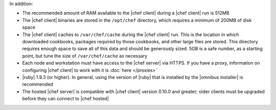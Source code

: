 .. The contents of this file are included in multiple topics.
.. This file should not be changed in a way that hinders its ability to appear in multiple documentation sets.


In addition:

* The recommended amount of RAM available to the |chef client| during a |chef client| run is 512MB
* The |chef client| binaries are stored in the ``/opt/chef`` directory, which requires a minimum of 200MB of disk space
* The |chef client| caches to ``/var/chef/cache`` during the |chef client| run. This is the location in which downloaded cookbooks, packages required by those cookbooks, and other large files are stored. This directory requires enough space to save all of this data and should be generously sized. 5GB is a safe number, as a starting point, but tune the size of ``/var/chef/cache`` as necessary
* Each node and workstation must have access to the |chef server| via HTTPS. If you have a proxy, information on configuring |chef client| to work with it is :doc:`here </proxies>`
* |ruby| 1.9.3 (or higher). In general, using the version of |ruby| that is installed by the |omnibus installer| is recommended
* The hosted |chef server| is compatible with |chef client| version 0.10.0 and greater; older clients must be upgraded before they can connect to |chef hosted|
